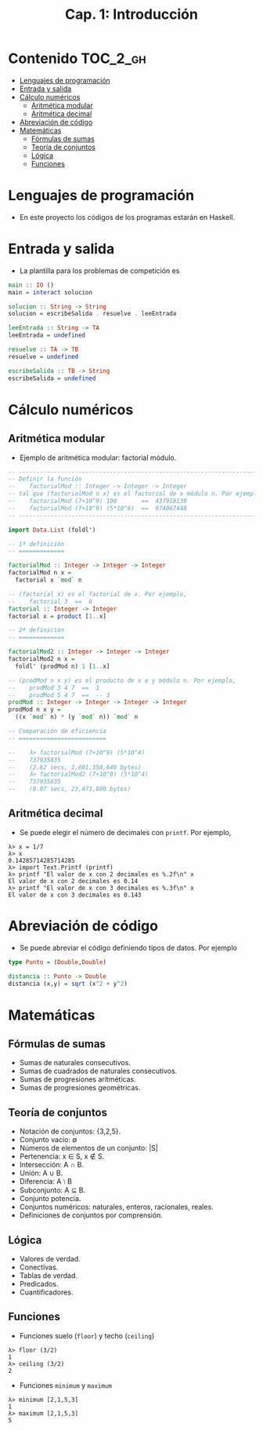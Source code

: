 #+TITLE: Cap. 1: Introducción
#+LANGUAGE: es

* Contenido                                                        :TOC_2_gh:
 - [[#lenguajes-de-programación][Lenguajes de programación]]
 - [[#entrada-y-salida][Entrada y salida]]
 - [[#cálculo-numéricos][Cálculo numéricos]]
   - [[#aritmética-modular][Aritmética modular]]
   - [[#aritmética-decimal][Aritmética decimal]]
 - [[#abreviación-de-código][Abreviación de código]]
 - [[#matemáticas-][Matemáticas ]]
   - [[#fórmulas-de-sumas][Fórmulas de sumas]]
   - [[#teoría-de-conjuntos][Teoría de conjuntos]]
   - [[#lógica][Lógica]]
   - [[#funciones][Funciones]]

* Lenguajes de programación

+ En este proyecto los códigos de los programas estarán en Haskell.

* Entrada y salida

+ La plantilla para los problemas de competición es
#+BEGIN_SRC haskell
main :: IO ()
main = interact solucion

solucion :: String -> String
solucion = escribeSalida . resuelve . leeEntrada

leeEntrada :: String -> TA
leeEntrada = undefined

resuelve :: TA -> TB
resuelve = undefined

escribeSalida :: TB -> String
escribeSalida = undefined
#+END_SRC

* Cálculo numéricos

** Aritmética modular

+ Ejemplo de aritmética modular: factorial módulo.
#+BEGIN_SRC haskell
-- ---------------------------------------------------------------------
-- Definir la función
--    factorialMod :: Integer -> Integer -> Integer
-- tal que (factorialMod n x) es el factorial de x módulo n. Por ejemplo,
--    factorialMod (7+10^9) 100       ==  437918130
--    factorialMod (7+10^9) (5*10^6)  ==  974067448
-- ---------------------------------------------------------------------

import Data.List (foldl')

-- 1ª definición
-- =============

factorialMod :: Integer -> Integer -> Integer
factorialMod n x =
  factorial x `mod` n

-- (factorial x) es el factorial de x. Por ejemplo,
--    factorial 3  ==  6
factorial :: Integer -> Integer
factorial x = product [1..x]

-- 2ª definición
-- =============

factorialMod2 :: Integer -> Integer -> Integer
factorialMod2 n x =
  foldl' (prodMod n) 1 [1..x]

-- (prodMod n x y) es el producto de x e y módulo n. Por ejemplo,
--    prodMod 3 4 7  ==  1
--    prodMod 5 4 7  ==  -- 3
prodMod :: Integer -> Integer -> Integer -> Integer
prodMod n x y =
  ((x `mod` n) * (y `mod` n)) `mod` n
  
-- Comparación de eficiencia
-- =========================

--    λ> factorialMod (7+10^9) (5*10^4)
--    737935835
--    (2.62 secs, 2,601,358,640 bytes)
--    λ> factorialMod2 (7+10^9) (5*10^4)
--    737935835
--    (0.07 secs, 23,471,880 bytes)
#+END_SRC

** Aritmética decimal

+ Se puede elegir el número de decimales con ~printf~. Por ejemplo,
#+BEGIN_EXAMPLE
λ> x = 1/7
λ> x
0.14285714285714285
λ> import Text.Printf (printf)
λ> printf "El valor de x con 2 decimales es %.2f\n" x
El valor de x con 2 decimales es 0.14
λ> printf "El valor de x con 3 decimales es %.3f\n" x
El valor de x con 3 decimales es 0.143
#+END_EXAMPLE

* Abreviación de código

+ Se puede abreviar el código definiendo tipos de datos. Por ejemplo
#+BEGIN_SRC haskell
type Punto = (Double,Double)

distancia :: Punto -> Double
distancia (x,y) = sqrt (x^2 + y^2) 
#+END_SRC

* Matemáticas 

** Fórmulas de sumas

+ Sumas de naturales consecutivos.
+ Sumas de cuadrados de naturales consecutivos.
+ Sumas de progresiones aritméticas.
+ Sumas de progresiones geométricas.

** Teoría de conjuntos

+ Notación de conjuntos: {3,2,5}.
+ Conjunto vacío: ∅
+ Números de elementos de un conjunto: |S|
+ Pertenencia: x ∈ S, x ∉ S.
+ Intersección: A ∩ B.
+ Unión: A ∪ B.
+ Diferencia: A ⧵ B
+ Subconjunto: A ⊆ B.
+ Conjunto potencia.
+ Conjuntos numéricos: naturales, enteros, racionales, reales.
+ Definiciones de conjuntos por comprensión.

** Lógica

+ Valores de verdad.
+ Conectivas.
+ Tablas de verdad.
+ Predicados.
+ Cuantificadores.

** Funciones

+ Funciones suelo (~floor~) y techo (~ceiling~)
#+BEGIN_EXAMPLE
λ> floor (3/2)
1
λ> ceiling (3/2)
2
#+END_EXAMPLE

+ Funciones ~minimum~ y ~maximum~
#+BEGIN_EXAMPLE
λ> minimum [2,1,5,3]
1
λ> maximum [2,1,5,3]
5
#+END_EXAMPLE
